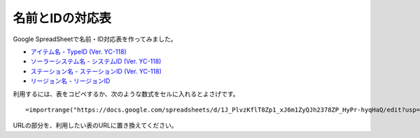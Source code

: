 .. _name_id_tables:

名前とIDの対応表
================

Google SpreadSheetで名前・ID対応表を作ってみました。

* `アイテム名 - TypeID (Ver. YC-118) <https://docs.google.com/spreadsheets/d/1J_PlvzKflT8Zp1_xJ6m1ZyQJh2378ZP_HyPr-hyqHaQ/edit?usp=sharing>`_
* `ソーラーシステム名 - システムID (Ver. YC-118) <https://docs.google.com/spreadsheets/d/1GjrEeSx2Nx_Q-6OnLTvXDub_cFubxoxaShgaVf611MY/edit?usp=sharing>`_
* `ステーション名 - ステーションID (Ver. YC-118) <https://docs.google.com/spreadsheets/d/150D4RRjwKrAtnKA1RP0sxScvAE20ITGBH3Bvyv8zmNc/edit?usp=sharing>`_
* `リージョン名 - リージョンID <https://docs.google.com/spreadsheets/d/1OM2L8j6lSppc7IxWWhxEN_JgfwlqiCJFWoU0pWz7FzA/edit?usp=sharing>`_

利用するには、表をコピペするか、次のような数式をセルに入れるとよさげです。 ::

  =importrange("https://docs.google.com/spreadsheets/d/1J_PlvzKflT8Zp1_xJ6m1ZyQJh2378ZP_HyPr-hyqHaQ/edit?usp=sharing","A:B")

URLの部分を、利用したい表のURLに置き換えてください。
